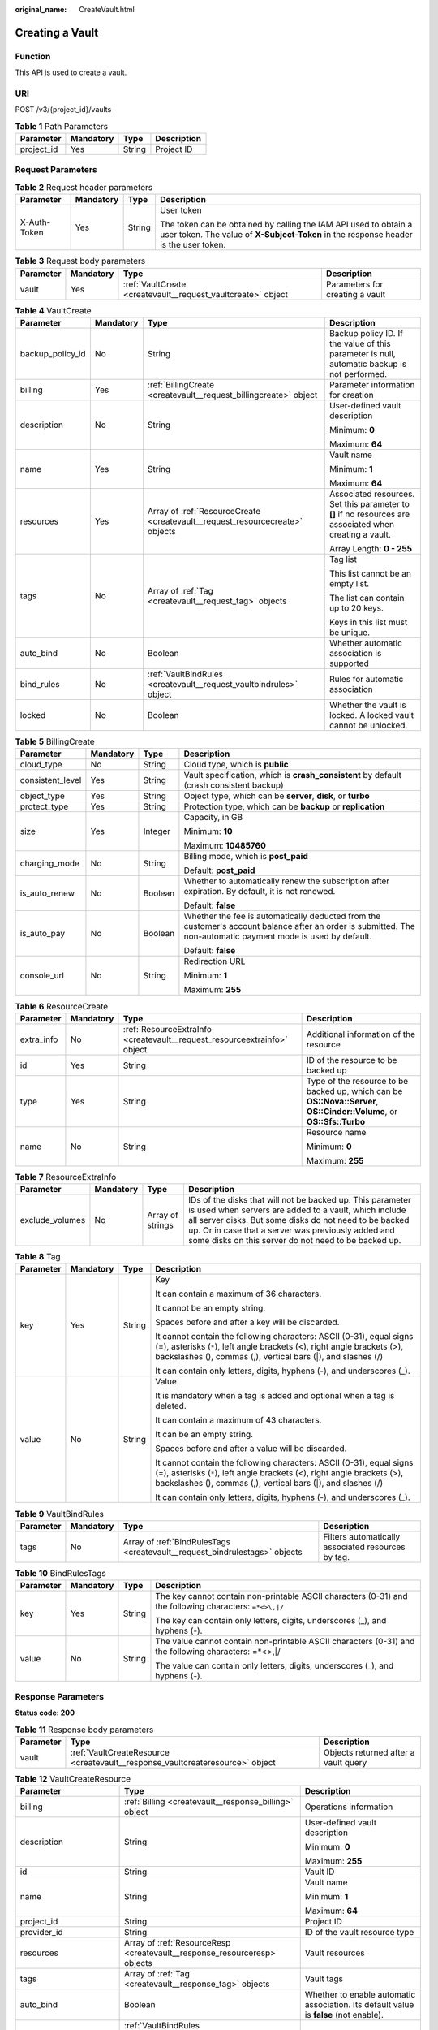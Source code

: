 :original_name: CreateVault.html

.. _CreateVault:

Creating a Vault
================

Function
--------

This API is used to create a vault.

URI
---

POST /v3/{project_id}/vaults

.. table:: **Table 1** Path Parameters

   ========== ========= ====== ===========
   Parameter  Mandatory Type   Description
   ========== ========= ====== ===========
   project_id Yes       String Project ID
   ========== ========= ====== ===========

Request Parameters
------------------

.. table:: **Table 2** Request header parameters

   +-----------------+-----------------+-----------------+----------------------------------------------------------------------------------------------------------------------------------------------------------+
   | Parameter       | Mandatory       | Type            | Description                                                                                                                                              |
   +=================+=================+=================+==========================================================================================================================================================+
   | X-Auth-Token    | Yes             | String          | User token                                                                                                                                               |
   |                 |                 |                 |                                                                                                                                                          |
   |                 |                 |                 | The token can be obtained by calling the IAM API used to obtain a user token. The value of **X-Subject-Token** in the response header is the user token. |
   +-----------------+-----------------+-----------------+----------------------------------------------------------------------------------------------------------------------------------------------------------+

.. table:: **Table 3** Request body parameters

   +-----------+-----------+--------------------------------------------------------------+---------------------------------+
   | Parameter | Mandatory | Type                                                         | Description                     |
   +===========+===========+==============================================================+=================================+
   | vault     | Yes       | :ref:`VaultCreate <createvault__request_vaultcreate>` object | Parameters for creating a vault |
   +-----------+-----------+--------------------------------------------------------------+---------------------------------+

.. _createvault__request_vaultcreate:

.. table:: **Table 4** VaultCreate

   +------------------+-----------------+------------------------------------------------------------------------------+----------------------------------------------------------------------------------------------------------+
   | Parameter        | Mandatory       | Type                                                                         | Description                                                                                              |
   +==================+=================+==============================================================================+==========================================================================================================+
   | backup_policy_id | No              | String                                                                       | Backup policy ID. If the value of this parameter is null, automatic backup is not performed.             |
   +------------------+-----------------+------------------------------------------------------------------------------+----------------------------------------------------------------------------------------------------------+
   | billing          | Yes             | :ref:`BillingCreate <createvault__request_billingcreate>` object             | Parameter information for creation                                                                       |
   +------------------+-----------------+------------------------------------------------------------------------------+----------------------------------------------------------------------------------------------------------+
   | description      | No              | String                                                                       | User-defined vault description                                                                           |
   |                  |                 |                                                                              |                                                                                                          |
   |                  |                 |                                                                              | Minimum: **0**                                                                                           |
   |                  |                 |                                                                              |                                                                                                          |
   |                  |                 |                                                                              | Maximum: **64**                                                                                          |
   +------------------+-----------------+------------------------------------------------------------------------------+----------------------------------------------------------------------------------------------------------+
   | name             | Yes             | String                                                                       | Vault name                                                                                               |
   |                  |                 |                                                                              |                                                                                                          |
   |                  |                 |                                                                              | Minimum: **1**                                                                                           |
   |                  |                 |                                                                              |                                                                                                          |
   |                  |                 |                                                                              | Maximum: **64**                                                                                          |
   +------------------+-----------------+------------------------------------------------------------------------------+----------------------------------------------------------------------------------------------------------+
   | resources        | Yes             | Array of :ref:`ResourceCreate <createvault__request_resourcecreate>` objects | Associated resources. Set this parameter to **[]** if no resources are associated when creating a vault. |
   |                  |                 |                                                                              |                                                                                                          |
   |                  |                 |                                                                              | Array Length: **0 - 255**                                                                                |
   +------------------+-----------------+------------------------------------------------------------------------------+----------------------------------------------------------------------------------------------------------+
   | tags             | No              | Array of :ref:`Tag <createvault__request_tag>` objects                       | Tag list                                                                                                 |
   |                  |                 |                                                                              |                                                                                                          |
   |                  |                 |                                                                              | This list cannot be an empty list.                                                                       |
   |                  |                 |                                                                              |                                                                                                          |
   |                  |                 |                                                                              | The list can contain up to 20 keys.                                                                      |
   |                  |                 |                                                                              |                                                                                                          |
   |                  |                 |                                                                              | Keys in this list must be unique.                                                                        |
   +------------------+-----------------+------------------------------------------------------------------------------+----------------------------------------------------------------------------------------------------------+
   | auto_bind        | No              | Boolean                                                                      | Whether automatic association is supported                                                               |
   +------------------+-----------------+------------------------------------------------------------------------------+----------------------------------------------------------------------------------------------------------+
   | bind_rules       | No              | :ref:`VaultBindRules <createvault__request_vaultbindrules>` object           | Rules for automatic association                                                                          |
   +------------------+-----------------+------------------------------------------------------------------------------+----------------------------------------------------------------------------------------------------------+
   | locked           | No              | Boolean                                                                      | Whether the vault is locked. A locked vault cannot be unlocked.                                          |
   +------------------+-----------------+------------------------------------------------------------------------------+----------------------------------------------------------------------------------------------------------+

.. _createvault__request_billingcreate:

.. table:: **Table 5** BillingCreate

   +------------------+-----------------+-----------------+---------------------------------------------------------------------------------------------------------------------------------------------------------------+
   | Parameter        | Mandatory       | Type            | Description                                                                                                                                                   |
   +==================+=================+=================+===============================================================================================================================================================+
   | cloud_type       | No              | String          | Cloud type, which is **public**                                                                                                                               |
   +------------------+-----------------+-----------------+---------------------------------------------------------------------------------------------------------------------------------------------------------------+
   | consistent_level | Yes             | String          | Vault specification, which is **crash_consistent** by default (crash consistent backup)                                                                       |
   +------------------+-----------------+-----------------+---------------------------------------------------------------------------------------------------------------------------------------------------------------+
   | object_type      | Yes             | String          | Object type, which can be **server**, **disk**, or **turbo**                                                                                                  |
   +------------------+-----------------+-----------------+---------------------------------------------------------------------------------------------------------------------------------------------------------------+
   | protect_type     | Yes             | String          | Protection type, which can be **backup** or **replication**                                                                                                   |
   +------------------+-----------------+-----------------+---------------------------------------------------------------------------------------------------------------------------------------------------------------+
   | size             | Yes             | Integer         | Capacity, in GB                                                                                                                                               |
   |                  |                 |                 |                                                                                                                                                               |
   |                  |                 |                 | Minimum: **10**                                                                                                                                               |
   |                  |                 |                 |                                                                                                                                                               |
   |                  |                 |                 | Maximum: **10485760**                                                                                                                                         |
   +------------------+-----------------+-----------------+---------------------------------------------------------------------------------------------------------------------------------------------------------------+
   | charging_mode    | No              | String          | Billing mode, which is **post_paid**                                                                                                                          |
   |                  |                 |                 |                                                                                                                                                               |
   |                  |                 |                 | Default: **post_paid**                                                                                                                                        |
   +------------------+-----------------+-----------------+---------------------------------------------------------------------------------------------------------------------------------------------------------------+
   | is_auto_renew    | No              | Boolean         | Whether to automatically renew the subscription after expiration. By default, it is not renewed.                                                              |
   |                  |                 |                 |                                                                                                                                                               |
   |                  |                 |                 | Default: **false**                                                                                                                                            |
   +------------------+-----------------+-----------------+---------------------------------------------------------------------------------------------------------------------------------------------------------------+
   | is_auto_pay      | No              | Boolean         | Whether the fee is automatically deducted from the customer's account balance after an order is submitted. The non-automatic payment mode is used by default. |
   |                  |                 |                 |                                                                                                                                                               |
   |                  |                 |                 | Default: **false**                                                                                                                                            |
   +------------------+-----------------+-----------------+---------------------------------------------------------------------------------------------------------------------------------------------------------------+
   | console_url      | No              | String          | Redirection URL                                                                                                                                               |
   |                  |                 |                 |                                                                                                                                                               |
   |                  |                 |                 | Minimum: **1**                                                                                                                                                |
   |                  |                 |                 |                                                                                                                                                               |
   |                  |                 |                 | Maximum: **255**                                                                                                                                              |
   +------------------+-----------------+-----------------+---------------------------------------------------------------------------------------------------------------------------------------------------------------+

.. _createvault__request_resourcecreate:

.. table:: **Table 6** ResourceCreate

   +-----------------+-----------------+--------------------------------------------------------------------------+------------------------------------------------------------------------------------------------------------------------+
   | Parameter       | Mandatory       | Type                                                                     | Description                                                                                                            |
   +=================+=================+==========================================================================+========================================================================================================================+
   | extra_info      | No              | :ref:`ResourceExtraInfo <createvault__request_resourceextrainfo>` object | Additional information of the resource                                                                                 |
   +-----------------+-----------------+--------------------------------------------------------------------------+------------------------------------------------------------------------------------------------------------------------+
   | id              | Yes             | String                                                                   | ID of the resource to be backed up                                                                                     |
   +-----------------+-----------------+--------------------------------------------------------------------------+------------------------------------------------------------------------------------------------------------------------+
   | type            | Yes             | String                                                                   | Type of the resource to be backed up, which can be **OS::Nova::Server**, **OS::Cinder::Volume**, or **OS::Sfs::Turbo** |
   +-----------------+-----------------+--------------------------------------------------------------------------+------------------------------------------------------------------------------------------------------------------------+
   | name            | No              | String                                                                   | Resource name                                                                                                          |
   |                 |                 |                                                                          |                                                                                                                        |
   |                 |                 |                                                                          | Minimum: **0**                                                                                                         |
   |                 |                 |                                                                          |                                                                                                                        |
   |                 |                 |                                                                          | Maximum: **255**                                                                                                       |
   +-----------------+-----------------+--------------------------------------------------------------------------+------------------------------------------------------------------------------------------------------------------------+

.. _createvault__request_resourceextrainfo:

.. table:: **Table 7** ResourceExtraInfo

   +-----------------+-----------+------------------+---------------------------------------------------------------------------------------------------------------------------------------------------------------------------------------------------------------------------------------------------------------------------------------------+
   | Parameter       | Mandatory | Type             | Description                                                                                                                                                                                                                                                                                 |
   +=================+===========+==================+=============================================================================================================================================================================================================================================================================================+
   | exclude_volumes | No        | Array of strings | IDs of the disks that will not be backed up. This parameter is used when servers are added to a vault, which include all server disks. But some disks do not need to be backed up. Or in case that a server was previously added and some disks on this server do not need to be backed up. |
   +-----------------+-----------+------------------+---------------------------------------------------------------------------------------------------------------------------------------------------------------------------------------------------------------------------------------------------------------------------------------------+

.. _createvault__request_tag:

.. table:: **Table 8** Tag

   +-----------------+-----------------+-----------------+-----------------------------------------------------------------------------------------------------------------------------------------------------------------------------------------------------------------+
   | Parameter       | Mandatory       | Type            | Description                                                                                                                                                                                                     |
   +=================+=================+=================+=================================================================================================================================================================================================================+
   | key             | Yes             | String          | Key                                                                                                                                                                                                             |
   |                 |                 |                 |                                                                                                                                                                                                                 |
   |                 |                 |                 | It can contain a maximum of 36 characters.                                                                                                                                                                      |
   |                 |                 |                 |                                                                                                                                                                                                                 |
   |                 |                 |                 | It cannot be an empty string.                                                                                                                                                                                   |
   |                 |                 |                 |                                                                                                                                                                                                                 |
   |                 |                 |                 | Spaces before and after a key will be discarded.                                                                                                                                                                |
   |                 |                 |                 |                                                                                                                                                                                                                 |
   |                 |                 |                 | It cannot contain the following characters: ASCII (0-31), equal signs (=), asterisks (``*``), left angle brackets (<), right angle brackets (>), backslashes (), commas (,), vertical bars (|), and slashes (/) |
   |                 |                 |                 |                                                                                                                                                                                                                 |
   |                 |                 |                 | It can contain only letters, digits, hyphens (-), and underscores (_).                                                                                                                                          |
   +-----------------+-----------------+-----------------+-----------------------------------------------------------------------------------------------------------------------------------------------------------------------------------------------------------------+
   | value           | No              | String          | Value                                                                                                                                                                                                           |
   |                 |                 |                 |                                                                                                                                                                                                                 |
   |                 |                 |                 | It is mandatory when a tag is added and optional when a tag is deleted.                                                                                                                                         |
   |                 |                 |                 |                                                                                                                                                                                                                 |
   |                 |                 |                 | It can contain a maximum of 43 characters.                                                                                                                                                                      |
   |                 |                 |                 |                                                                                                                                                                                                                 |
   |                 |                 |                 | It can be an empty string.                                                                                                                                                                                      |
   |                 |                 |                 |                                                                                                                                                                                                                 |
   |                 |                 |                 | Spaces before and after a value will be discarded.                                                                                                                                                              |
   |                 |                 |                 |                                                                                                                                                                                                                 |
   |                 |                 |                 | It cannot contain the following characters: ASCII (0-31), equal signs (=), asterisks (``*``), left angle brackets (<), right angle brackets (>), backslashes (), commas (,), vertical bars (|), and slashes (/) |
   |                 |                 |                 |                                                                                                                                                                                                                 |
   |                 |                 |                 | It can contain only letters, digits, hyphens (-), and underscores (_).                                                                                                                                          |
   +-----------------+-----------------+-----------------+-----------------------------------------------------------------------------------------------------------------------------------------------------------------------------------------------------------------+

.. _createvault__request_vaultbindrules:

.. table:: **Table 9** VaultBindRules

   +-----------+-----------+----------------------------------------------------------------------------+----------------------------------------------------+
   | Parameter | Mandatory | Type                                                                       | Description                                        |
   +===========+===========+============================================================================+====================================================+
   | tags      | No        | Array of :ref:`BindRulesTags <createvault__request_bindrulestags>` objects | Filters automatically associated resources by tag. |
   +-----------+-----------+----------------------------------------------------------------------------+----------------------------------------------------+

.. _createvault__request_bindrulestags:

.. table:: **Table 10** BindRulesTags

   +-----------------+-----------------+-----------------+---------------------------------------------------------------------------------------------------------+
   | Parameter       | Mandatory       | Type            | Description                                                                                             |
   +=================+=================+=================+=========================================================================================================+
   | key             | Yes             | String          | The key cannot contain non-printable ASCII characters (0-31) and the following characters: ``=*<>\,|/`` |
   |                 |                 |                 |                                                                                                         |
   |                 |                 |                 | The key can contain only letters, digits, underscores (_), and hyphens (-).                             |
   +-----------------+-----------------+-----------------+---------------------------------------------------------------------------------------------------------+
   | value           | No              | String          | The value cannot contain non-printable ASCII characters (0-31) and the following characters: =*<>,|/    |
   |                 |                 |                 |                                                                                                         |
   |                 |                 |                 | The value can contain only letters, digits, underscores (_), and hyphens (-).                           |
   +-----------------+-----------------+-----------------+---------------------------------------------------------------------------------------------------------+

Response Parameters
-------------------

**Status code: 200**

.. table:: **Table 11** Response body parameters

   +-----------+-------------------------------------------------------------------------------+--------------------------------------+
   | Parameter | Type                                                                          | Description                          |
   +===========+===============================================================================+======================================+
   | vault     | :ref:`VaultCreateResource <createvault__response_vaultcreateresource>` object | Objects returned after a vault query |
   +-----------+-------------------------------------------------------------------------------+--------------------------------------+

.. _createvault__response_vaultcreateresource:

.. table:: **Table 12** VaultCreateResource

   +-------------------------+---------------------------------------------------------------------------+---------------------------------------------------------------------------------------+
   | Parameter               | Type                                                                      | Description                                                                           |
   +=========================+===========================================================================+=======================================================================================+
   | billing                 | :ref:`Billing <createvault__response_billing>` object                     | Operations information                                                                |
   +-------------------------+---------------------------------------------------------------------------+---------------------------------------------------------------------------------------+
   | description             | String                                                                    | User-defined vault description                                                        |
   |                         |                                                                           |                                                                                       |
   |                         |                                                                           | Minimum: **0**                                                                        |
   |                         |                                                                           |                                                                                       |
   |                         |                                                                           | Maximum: **255**                                                                      |
   +-------------------------+---------------------------------------------------------------------------+---------------------------------------------------------------------------------------+
   | id                      | String                                                                    | Vault ID                                                                              |
   +-------------------------+---------------------------------------------------------------------------+---------------------------------------------------------------------------------------+
   | name                    | String                                                                    | Vault name                                                                            |
   |                         |                                                                           |                                                                                       |
   |                         |                                                                           | Minimum: **1**                                                                        |
   |                         |                                                                           |                                                                                       |
   |                         |                                                                           | Maximum: **64**                                                                       |
   +-------------------------+---------------------------------------------------------------------------+---------------------------------------------------------------------------------------+
   | project_id              | String                                                                    | Project ID                                                                            |
   +-------------------------+---------------------------------------------------------------------------+---------------------------------------------------------------------------------------+
   | provider_id             | String                                                                    | ID of the vault resource type                                                         |
   +-------------------------+---------------------------------------------------------------------------+---------------------------------------------------------------------------------------+
   | resources               | Array of :ref:`ResourceResp <createvault__response_resourceresp>` objects | Vault resources                                                                       |
   +-------------------------+---------------------------------------------------------------------------+---------------------------------------------------------------------------------------+
   | tags                    | Array of :ref:`Tag <createvault__response_tag>` objects                   | Vault tags                                                                            |
   +-------------------------+---------------------------------------------------------------------------+---------------------------------------------------------------------------------------+
   | auto_bind               | Boolean                                                                   | Whether to enable automatic association. Its default value is **false** (not enable). |
   +-------------------------+---------------------------------------------------------------------------+---------------------------------------------------------------------------------------+
   | bind_rules              | :ref:`VaultBindRules <createvault__response_vaultbindrules>` object       | Association rules                                                                     |
   +-------------------------+---------------------------------------------------------------------------+---------------------------------------------------------------------------------------+
   | user_id                 | String                                                                    | User ID                                                                               |
   +-------------------------+---------------------------------------------------------------------------+---------------------------------------------------------------------------------------+
   | created_at              | String                                                                    | Creation time, for example, **2020-02-05T10:38:34.209782**                            |
   +-------------------------+---------------------------------------------------------------------------+---------------------------------------------------------------------------------------+
   | auto_expand             | Boolean                                                                   | Whether to enable auto capacity expansion for the vault.                              |
   +-------------------------+---------------------------------------------------------------------------+---------------------------------------------------------------------------------------+
   | sys_lock_source_service | String                                                                    | Used to identify the SMB service. You can set the parameter to SMB or leave it blank. |
   +-------------------------+---------------------------------------------------------------------------+---------------------------------------------------------------------------------------+
   | locked                  | Boolean                                                                   | Whether the vault is locked. A locked vault cannot be unlocked.                       |
   +-------------------------+---------------------------------------------------------------------------+---------------------------------------------------------------------------------------+

.. _createvault__response_billing:

.. table:: **Table 13** Billing

   +-----------------------+-----------------------+-----------------------------------------------------------------------------------------------------------------------------------------------------------------+
   | Parameter             | Type                  | Description                                                                                                                                                     |
   +=======================+=======================+=================================================================================================================================================================+
   | allocated             | Integer               | Allocated capacity, in GB.                                                                                                                                      |
   +-----------------------+-----------------------+-----------------------------------------------------------------------------------------------------------------------------------------------------------------+
   | charging_mode         | String                | Billing mode, which is **post_paid**                                                                                                                            |
   +-----------------------+-----------------------+-----------------------------------------------------------------------------------------------------------------------------------------------------------------+
   | cloud_type            | String                | Cloud type, which is **public**                                                                                                                                 |
   +-----------------------+-----------------------+-----------------------------------------------------------------------------------------------------------------------------------------------------------------+
   | consistent_level      | String                | Vault specification, which is **crash_consistent** by default (crash consistent backup)                                                                         |
   +-----------------------+-----------------------+-----------------------------------------------------------------------------------------------------------------------------------------------------------------+
   | object_type           | String                | Object type, which can be **server**, **disk**, or **turbo**                                                                                                    |
   +-----------------------+-----------------------+-----------------------------------------------------------------------------------------------------------------------------------------------------------------+
   | order_id              | String                | Order ID                                                                                                                                                        |
   +-----------------------+-----------------------+-----------------------------------------------------------------------------------------------------------------------------------------------------------------+
   | product_id            | String                | Product ID                                                                                                                                                      |
   +-----------------------+-----------------------+-----------------------------------------------------------------------------------------------------------------------------------------------------------------+
   | protect_type          | String                | Protection type, which can be **backup** or **replication**                                                                                                     |
   +-----------------------+-----------------------+-----------------------------------------------------------------------------------------------------------------------------------------------------------------+
   | size                  | Integer               | Capacity, in GB                                                                                                                                                 |
   |                       |                       |                                                                                                                                                                 |
   |                       |                       | Minimum: **1**                                                                                                                                                  |
   |                       |                       |                                                                                                                                                                 |
   |                       |                       | Maximum: **10485760**                                                                                                                                           |
   +-----------------------+-----------------------+-----------------------------------------------------------------------------------------------------------------------------------------------------------------+
   | spec_code             | String                | Specification code                                                                                                                                              |
   |                       |                       |                                                                                                                                                                 |
   |                       |                       | Server backup vault: **vault.backup.server.normal**; Disk backup vault: **vault.backup.volume.normal**; File system backup vault: **vault.backup.turbo.normal** |
   +-----------------------+-----------------------+-----------------------------------------------------------------------------------------------------------------------------------------------------------------+
   | status                | String                | Vault status                                                                                                                                                    |
   |                       |                       |                                                                                                                                                                 |
   |                       |                       | Enumeration values:                                                                                                                                             |
   |                       |                       |                                                                                                                                                                 |
   |                       |                       | -  **available**                                                                                                                                                |
   |                       |                       |                                                                                                                                                                 |
   |                       |                       | -  **lock**                                                                                                                                                     |
   |                       |                       |                                                                                                                                                                 |
   |                       |                       | -  **frozen**                                                                                                                                                   |
   |                       |                       |                                                                                                                                                                 |
   |                       |                       | -  **deleting**                                                                                                                                                 |
   |                       |                       |                                                                                                                                                                 |
   |                       |                       | -  **error**                                                                                                                                                    |
   +-----------------------+-----------------------+-----------------------------------------------------------------------------------------------------------------------------------------------------------------+
   | storage_unit          | String                | Name of the bucket for the vault                                                                                                                                |
   +-----------------------+-----------------------+-----------------------------------------------------------------------------------------------------------------------------------------------------------------+
   | used                  | Integer               | Used capacity, in MB.                                                                                                                                           |
   +-----------------------+-----------------------+-----------------------------------------------------------------------------------------------------------------------------------------------------------------+
   | frozen_scene          | String                | Scenario when an account is frozen                                                                                                                              |
   +-----------------------+-----------------------+-----------------------------------------------------------------------------------------------------------------------------------------------------------------+

.. _createvault__response_resourceresp:

.. table:: **Table 14** ResourceResp

   +-----------------------+---------------------------------------------------------------------------+------------------------------------------------------------------------------------------------------------------------+
   | Parameter             | Type                                                                      | Description                                                                                                            |
   +=======================+===========================================================================+========================================================================================================================+
   | extra_info            | :ref:`ResourceExtraInfo <createvault__response_resourceextrainfo>` object | Additional information of the resource                                                                                 |
   +-----------------------+---------------------------------------------------------------------------+------------------------------------------------------------------------------------------------------------------------+
   | id                    | String                                                                    | ID of the resource to be backed up                                                                                     |
   +-----------------------+---------------------------------------------------------------------------+------------------------------------------------------------------------------------------------------------------------+
   | name                  | String                                                                    | Name of the resource to be backed up                                                                                   |
   |                       |                                                                           |                                                                                                                        |
   |                       |                                                                           | Minimum: **0**                                                                                                         |
   |                       |                                                                           |                                                                                                                        |
   |                       |                                                                           | Maximum: **255**                                                                                                       |
   +-----------------------+---------------------------------------------------------------------------+------------------------------------------------------------------------------------------------------------------------+
   | protect_status        | String                                                                    | Protection status                                                                                                      |
   |                       |                                                                           |                                                                                                                        |
   |                       |                                                                           | Enumeration values:                                                                                                    |
   |                       |                                                                           |                                                                                                                        |
   |                       |                                                                           | -  **available**                                                                                                       |
   |                       |                                                                           |                                                                                                                        |
   |                       |                                                                           | -  **error**                                                                                                           |
   |                       |                                                                           |                                                                                                                        |
   |                       |                                                                           | -  **protecting**                                                                                                      |
   |                       |                                                                           |                                                                                                                        |
   |                       |                                                                           | -  **restoring**                                                                                                       |
   |                       |                                                                           |                                                                                                                        |
   |                       |                                                                           | -  **removing**                                                                                                        |
   +-----------------------+---------------------------------------------------------------------------+------------------------------------------------------------------------------------------------------------------------+
   | size                  | Integer                                                                   | Allocated capacity for the associated resources, in GB                                                                 |
   +-----------------------+---------------------------------------------------------------------------+------------------------------------------------------------------------------------------------------------------------+
   | type                  | String                                                                    | Type of the resource to be backed up, which can be **OS::Nova::Server**, **OS::Cinder::Volume**, or **OS::Sfs::Turbo** |
   +-----------------------+---------------------------------------------------------------------------+------------------------------------------------------------------------------------------------------------------------+
   | backup_size           | Integer                                                                   | Backup size                                                                                                            |
   +-----------------------+---------------------------------------------------------------------------+------------------------------------------------------------------------------------------------------------------------+
   | backup_count          | Integer                                                                   | Number of backups                                                                                                      |
   +-----------------------+---------------------------------------------------------------------------+------------------------------------------------------------------------------------------------------------------------+

.. _createvault__response_resourceextrainfo:

.. table:: **Table 15** ResourceExtraInfo

   +-----------------+------------------+---------------------------------------------------------------------------------------------------------------------------------------------------------------------------------------------------------------------------------------------------------------------------------------------+
   | Parameter       | Type             | Description                                                                                                                                                                                                                                                                                 |
   +=================+==================+=============================================================================================================================================================================================================================================================================================+
   | exclude_volumes | Array of strings | IDs of the disks that will not be backed up. This parameter is used when servers are added to a vault, which include all server disks. But some disks do not need to be backed up. Or in case that a server was previously added and some disks on this server do not need to be backed up. |
   +-----------------+------------------+---------------------------------------------------------------------------------------------------------------------------------------------------------------------------------------------------------------------------------------------------------------------------------------------+

.. _createvault__response_tag:

.. table:: **Table 16** Tag

   +-----------------------+-----------------------+-----------------------------------------------------------------------------------------------------------------------------------------------------------------------------------------------------------------+
   | Parameter             | Type                  | Description                                                                                                                                                                                                     |
   +=======================+=======================+=================================================================================================================================================================================================================+
   | key                   | String                | Key                                                                                                                                                                                                             |
   |                       |                       |                                                                                                                                                                                                                 |
   |                       |                       | It can contain a maximum of 36 characters.                                                                                                                                                                      |
   |                       |                       |                                                                                                                                                                                                                 |
   |                       |                       | It cannot be an empty string.                                                                                                                                                                                   |
   |                       |                       |                                                                                                                                                                                                                 |
   |                       |                       | Spaces before and after a key will be discarded.                                                                                                                                                                |
   |                       |                       |                                                                                                                                                                                                                 |
   |                       |                       | It cannot contain the following characters: ASCII (0-31), equal signs (=), asterisks (``*``), left angle brackets (<), right angle brackets (>), backslashes (), commas (,), vertical bars (|), and slashes (/) |
   |                       |                       |                                                                                                                                                                                                                 |
   |                       |                       | It can contain only letters, digits, hyphens (-), and underscores (_).                                                                                                                                          |
   +-----------------------+-----------------------+-----------------------------------------------------------------------------------------------------------------------------------------------------------------------------------------------------------------+
   | value                 | String                | Value                                                                                                                                                                                                           |
   |                       |                       |                                                                                                                                                                                                                 |
   |                       |                       | It is mandatory when a tag is added and optional when a tag is deleted.                                                                                                                                         |
   |                       |                       |                                                                                                                                                                                                                 |
   |                       |                       | It can contain a maximum of 43 characters.                                                                                                                                                                      |
   |                       |                       |                                                                                                                                                                                                                 |
   |                       |                       | It can be an empty string.                                                                                                                                                                                      |
   |                       |                       |                                                                                                                                                                                                                 |
   |                       |                       | Spaces before and after a value will be discarded.                                                                                                                                                              |
   |                       |                       |                                                                                                                                                                                                                 |
   |                       |                       | It cannot contain the following characters: ASCII (0-31), equal signs (=), asterisks (``*``), left angle brackets (<), right angle brackets (>), backslashes (), commas (,), vertical bars (|), and slashes (/) |
   |                       |                       |                                                                                                                                                                                                                 |
   |                       |                       | It can contain only letters, digits, hyphens (-), and underscores (_).                                                                                                                                          |
   +-----------------------+-----------------------+-----------------------------------------------------------------------------------------------------------------------------------------------------------------------------------------------------------------+

.. _createvault__response_vaultbindrules:

.. table:: **Table 17** VaultBindRules

   +-----------+-----------------------------------------------------------------------------+----------------------------------------------------+
   | Parameter | Type                                                                        | Description                                        |
   +===========+=============================================================================+====================================================+
   | tags      | Array of :ref:`BindRulesTags <createvault__response_bindrulestags>` objects | Filters automatically associated resources by tag. |
   +-----------+-----------------------------------------------------------------------------+----------------------------------------------------+

.. _createvault__response_bindrulestags:

.. table:: **Table 18** BindRulesTags

   +-----------------------+-----------------------+---------------------------------------------------------------------------------------------------------+
   | Parameter             | Type                  | Description                                                                                             |
   +=======================+=======================+=========================================================================================================+
   | key                   | String                | The key cannot contain non-printable ASCII characters (0-31) and the following characters: ``=*<>\,|/`` |
   |                       |                       |                                                                                                         |
   |                       |                       | The key can contain only letters, digits, underscores (_), and hyphens (-).                             |
   +-----------------------+-----------------------+---------------------------------------------------------------------------------------------------------+
   | value                 | String                | The value cannot contain non-printable ASCII characters (0-31) and the following characters: =*<>,|/    |
   |                       |                       |                                                                                                         |
   |                       |                       | The value can contain only letters, digits, underscores (_), and hyphens (-).                           |
   +-----------------------+-----------------------+---------------------------------------------------------------------------------------------------------+

**Status code: 400**

.. table:: **Table 19** Response body parameters

   ========== ====== ================================================
   Parameter  Type   Description
   ========== ====== ================================================
   error_code String For details, see :ref:`Error Codes <errorcode>`.
   error_msg  String Error message
   ========== ====== ================================================

Example Requests
----------------

-  Creating a server backup vault, associating resources, and adding tags

   .. code-block:: text

      POST https://{endpoint}/v3/f841e01fd2b14e7fa41b6ae7aa6b0594/vaults

      {
        "vault" : {
          "backup_policy_id" : "6dd81d7d-a4cb-443e-b8ed-1af0bd3a261b",
          "billing" : {
            "cloud_type" : "public",
            "consistent_level" : "crash_consistent",
            "object_type" : "server",
            "protect_type" : "backup",
            "size" : 100,
            "charging_mode" : "post_paid",
            "is_auto_renew" : false,
            "is_auto_pay" : false,
            "console_url" : "https://console.demo.com/cbr/?agencyId=97fcd896b7914cb98f553a087232e243&region=testregion/cbr/manager/csbs/vaultList"
          },
          "description" : "vault_description",
          "name" : "vault_name",
          "resources" : [ {
            "extra_info" : {
              "exclude_volumes" : [ "43a320a5-3efd-4568-b1aa-8dd9183cc64b" ]
            },
            "id" : "23a320a5-3efd-4568-b1aa-8dd9183cc64c",
            "type" : "OS::Nova::Server"
          } ],
          "tags" : [ {
            "key" : "key01",
            "value" : "value01"
          } ],
          "enterprise_project_id" : "0"
        }
      }

-  Creating a disk backup vault (with mandatory parameters only)

   .. code-block::

       POST https://{endpoint}/v3/f841e01fd2b14e7fa41b6ae7aa6b0594/vaults

      {
        "vault" : {
          "billing" : {
            "consistent_level" : "crash_consistent",
            "object_type" : "disk",
            "protect_type" : "backup",
            "size" : 40,
            "charging_mode" : "post_paid",
            "is_auto_renew" : false,
            "is_auto_pay" : false
          },
          "name" : "test",
          "resources" : [ ]
        }
      }

Example Responses
-----------------

**Status code: 200**

OK

.. code-block::

   {
     "vault" : {
       "provider_id" : "0daac4c5-6707-4851-97ba-169e36266b66",
       "description" : "vault_description",
       "tags" : [ {
         "value" : "value01",
         "key" : "key01"
       } ],
       "enterprise_project_id" : 0,
       "auto_bind" : false,
       "id" : "ad7627ae-5b0b-492e-b6bd-cd809b745197",
       "user_id" : "38d65be2ecd840d19046e239e841a734",
       "name" : "vault_name",
       "billing" : {
         "status" : "available",
         "used" : 0,
         "protect_type" : "backup",
         "object_type" : "server",
         "allocated" : 40,
         "spec_code" : "vault.backup.server.normal",
         "size" : 100,
         "cloud_type" : "public",
         "consistent_level" : "crash_consistent",
         "charging_mode" : "post_paid"
       },
       "created_at" : "2019-05-23T12:51:10.071+00:00",
       "project_id" : "fc347bc64ccd4589ae52e4f44b7433c7",
       "resources" : [ {
         "name" : "ecs-b977-0002",
         "backup_size" : 0,
         "protect_status" : "available",
         "backup_count" : 0,
         "extra_info" : {
           "exclude_volumes" : [ "1855eb9a-2b5e-4938-a9f0-aea08b6f9243", "5a51e8b3-2f65-4045-896f-f8ffae14b064" ]
         },
         "type" : "OS::Nova::Server",
         "id" : "23a320a5-3efd-4568-b1aa-8dd9183cc64c",
         "size" : 40
       } ]
     }
   }

Status Codes
------------

=========== ===========
Status Code Description
=========== ===========
200         OK
400         Bad Request
=========== ===========

Error Codes
-----------

See :ref:`Error Codes <errorcode>`.
